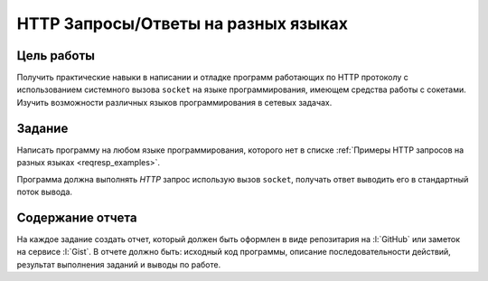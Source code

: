 HTTP Запросы/Ответы на разных языках
====================================


Цель работы
-----------

Получить практические навыки в написании и отладке программ работающих по HTTP
протоколу с использованием системного вызова ``socket`` на языке
программирования, имеющем средства работы с сокетами. Изучить возможности
различных языков программирования в сетевых задачах.

.. _issue1:

Задание
-------

.. seealso::

    `Список языков программирования
    <https://en.wikipedia.org/wiki/List_of_programming_languages>`_.

Написать программу на любом языке программирования, которого нет в списке
:ref:`Примеры HTTP запросов на разных языках <reqresp_examples>`.

Программа должна выполнять `HTTP` запрос использую вызов ``socket``, получать
ответ выводить его в стандартный поток вывода.

Содержание отчета
-----------------

На каждое задание создать отчет, который должен быть оформлен в виде
репозитария на :l:`GitHub` или заметок на сервисе :l:`Gist`. В отчете должно
быть: исходный код программы, описание последовательности действий, результат
выполнения заданий и выводы по работе.
